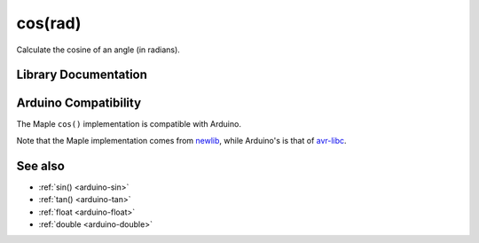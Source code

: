 .. _arduino-cos:

cos(rad)
========

Calculate the cosine of an angle (in radians).

Library Documentation
---------------------

.. doxygenfunction:: cos


Arduino Compatibility
---------------------

The Maple ``cos()`` implementation is compatible with Arduino.

Note that the Maple implementation comes from `newlib
<http://sourceware.org/newlib/>`_\ , while Arduino's is that of
`avr-libc <http://avr-libc.nongnu.org/>`_\ .

See also
--------


-  :ref:`sin() <arduino-sin>`
-  :ref:`tan() <arduino-tan>`
-  :ref:`float <arduino-float>`
-  :ref:`double <arduino-double>`
